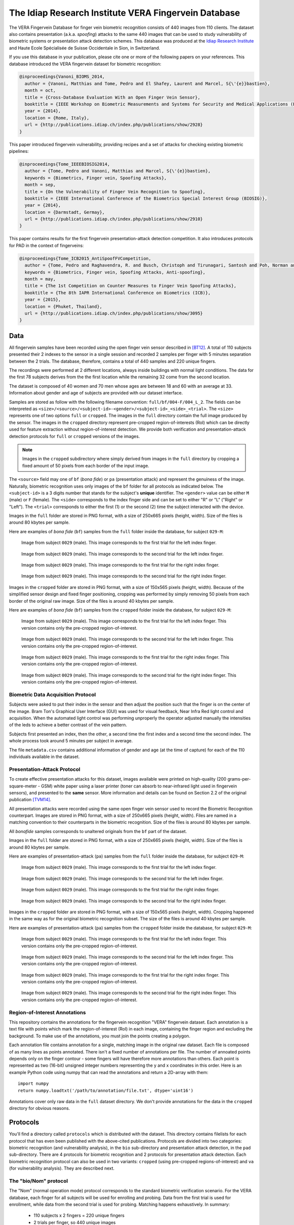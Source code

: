 =======================================================
 The Idiap Research Institute VERA Fingervein Database
=======================================================

The VERA Fingervein Database for finger vein biometric recognition consists
of 440 images from 110 clients.  The dataset also contains presentation (a.k.a.
*spoofing*) attacks to the same 440 images that can be used to study
vulnerability of biometric systems or presentation attack detection schemes.
This database was produced at the `Idiap Research Institute`_ and Haute Ecole
Spécialisée de Suisse Occidentale in Sion, in Switzerland.

If you use this database in your publication, please cite one or more of the
following papers on your references. This database introduced the VERA
fingervein dataset for biometric recognition:

.. code-block:: bibtex

   @inproceedings{Vanoni_BIOMS_2014,
     author = {Vanoni, Matthias and Tome, Pedro and El Shafey, Laurent and Marcel, S{\'{e}}bastien},
     month = oct,
     title = {Cross-Database Evaluation With an Open Finger Vein Sensor},
     booktitle = {IEEE Workshop on Biometric Measurements and Systems for Security and Medical Applications (BioMS)},
     year = {2014},
     location = {Rome, Italy},
     url = {http://publications.idiap.ch/index.php/publications/show/2928}
   }

This paper introduced fingervein vulnerability, providing recipes and a set of
attacks for checking existing biometric pipelines:

.. code-block:: bibtex

  @inproceedings{Tome_IEEEBIOSIG2014,
    author = {Tome, Pedro and Vanoni, Matthias and Marcel, S{\'{e}}bastien},
    keywords = {Biometrics, Finger vein, Spoofing Attacks},
    month = sep,
    title = {On the Vulnerability of Finger Vein Recognition to Spoofing},
    booktitle = {IEEE International Conference of the Biometrics Special Interest Group (BIOSIG)},
    year = {2014},
    location = {Darmstadt, Germay},
    url = {http://publications.idiap.ch/index.php/publications/show/2910}
  }


This paper contains results for the first fingervein presentation-attack
detection competition. It also introduces protocols for PAD in the context of
fingerveins:

.. code-block:: bibtex

  @inproceedings{Tome_ICB2015_AntiSpoofFVCompetition,
    author = {Tome, Pedro and Raghavendra, R. and Busch, Christoph and Tirunagari, Santosh and Poh, Norman and Shekar, B. H. and Gragnaniello, Diego and Sansone, Carlo and Verdoliva, Luisa and Marcel, S{\'{e}}bastien},
    keywords = {Biometrics, Finger vein, Spoofing Attacks, Anti-spoofing},
    month = may,
    title = {The 1st Competition on Counter Measures to Finger Vein Spoofing Attacks},
    booktitle = {The 8th IAPR International Conference on Biometrics (ICB)},
    year = {2015},
    location = {Phuket, Thailand},
    url = {http://publications.idiap.ch/index.php/publications/show/3095}
  }


Data
----

All fingervein samples have been recorded using the open finger vein sensor
described in [BT12]_. A total of 110 subjects presented their 2 indexes to the
sensor in a single session and recorded 2 samples per finger with 5 minutes
separation between the 2 trials. The database, therefore, contains a total of
440 samples and 220 unique fingers.

The recordings were performed at 2 different locations, always inside buildings
with normal light conditions. The data for the first 78 subjects derives from
the the first location while the remaining 32 come from the second location.

The dataset is composed of 40 women and 70 men whose ages are between 18 and 60
with an average at 33. Information about gender and age of subjects are provided
with our dataset interface.

Samples are stored as follow with the following filename convention:
``full/bf/004-F/004_L_2``. The fields can be interpreted as
``<size>/<source>/<subject-id>-<gender>/<subject-id>_<side>_<trial>``. The
``<size>`` represents one of two options ``full`` or ``cropped``. The images in
the ``full`` directory contain the full image produced by the sensor. The
images in the ``cropped`` directory represent pre-cropped region-of-interests
(RoI) which can be directly used for feature extraction without
region-of-interest detection. We provide both verification and
presentation-attack detection protocols for ``full`` or ``cropped`` versions of
the images.

.. note::

   Images in the ``cropped`` subdirectory where simply derived from images in
   the ``full`` directory by cropping a fixed amount of 50 pixels from each
   border of the input image.


The ``<source>`` field may one of ``bf`` (*bona fide*) or ``pa`` (presentation
attack) and represent the genuiness of the image. Naturally, biometric
recognition uses only images of the ``bf`` folder for all protocols as
indicated below.  The ``<subject-id>`` is a 3 digits number that stands for the
subject's **unique** identifier. The ``<gender>`` value can be either ``M``
(male) or ``F`` (female). The ``<side>`` corresponds to the index finger side
and can be set to either "R" or "L" ("Right" or "Left"). The ``<trial>``
corresponds to either the first (1) or the second (2) time the subject
interacted with the device.

Images in the ``full`` folder are stored in PNG format, with a size of 250x665
pixels (height, width).  Size of the files is around 80 kbytes per sample.

Here are examples of *bona fide* (``bf``) samples from the ``full`` folder
inside the database, for subject ``029-M``:

.. figure:: full/bf/029-M/029_L_1.png

   Image from subject ``0029`` (male). This image corresponds to the first
   trial for the left index finger.


.. figure:: full/bf/029-M/029_L_2.png

   Image from subject ``0029`` (male). This image corresponds to the second
   trial for the left index finger.


.. figure:: full/bf/029-M/029_R_1.png

   Image from subject ``0029`` (male). This image corresponds to the first
   trial for the right index finger.


.. figure:: full/bf/029-M/029_R_2.png

   Image from subject ``0029`` (male). This image corresponds to the second
   trial for the right index finger.


Images in the ``cropped`` folder are stored in PNG format, with a size of
150x565 pixels (height, width). Because of the simplified sensor design and
fixed finger positioning, cropping was performed by simply removing 50 pixels
from each border of the original raw image. Size of the files is around 40
kbytes per sample.

Here are examples of *bona fide* (``bf``) samples from the ``cropped`` folder
inside the database, for subject ``029-M``:

.. figure:: cropped/bf/029-M/029_L_1.png

   Image from subject ``0029`` (male). This image corresponds to the first
   trial for the left index finger. This version contains only the pre-cropped
   region-of-interest.


.. figure:: cropped/bf/029-M/029_L_2.png

   Image from subject ``0029`` (male). This image corresponds to the second
   trial for the left index finger. This version contains only the pre-cropped
   region-of-interest.


.. figure:: cropped/bf/029-M/029_R_1.png

   Image from subject ``0029`` (male). This image corresponds to the first
   trial for the right index finger. This version contains only the pre-cropped
   region-of-interest.


.. figure:: cropped/bf/029-M/029_R_2.png

   Image from subject ``0029`` (male). This image corresponds to the second
   trial for the right index finger. This version contains only the pre-cropped
   region-of-interest.


Biometric Data Acquisition Protocol
===================================

Subjects were asked to put their index in the sensor and then adjust the
position such that the finger is on the center of the image. Bram Ton's
Graphical User Interface (GUI) was used for visual feedback, Near Infra Red
light control and acquisition.  When the automated light control was performing
unproperly the operator adjusted manually the intensities of the leds to
achieve a better contrast of the vein pattern.

Subjects first presented an index, then the other, a second time the first
index and a second time the second index. The whole process took around 5
minutes per subject in average.

The file ``metadata.csv`` contains additional information of gender and age (at
the time of capture) for each of the 110 individuals available in the dataset.


Presentation-Attack Protocol
============================

To create effective presentation attacks for this dataset, images available
were printed on high-quality (200 grams-per-square-meter - GSM) white paper
using a laser printer (toner can absorb to near-infrared light used in
fingervein sensors), and presented to the **same** sensor. More information and
details can be found on Section 2.2 of the original publication [TVM14]_.

All presentation attacks were recorded using the same open finger vein
sensor used to record the Biometric Recognition counterpart. Images are stored
in PNG format, with a size of 250x665 pixels (height, width). Files are named
in a matching convention to their counterparts in the biometric recognition.
Size of the files is around 80 kbytes per sample.

All *bonafide* samples corresponds to unaltered originals from the ``bf`` part
of the dataset.

Images in the ``full`` folder are stored in PNG format, with a size of 250x665
pixels (height, width).  Size of the files is around 80 kbytes per sample.

Here are examples of presentation-attack (``pa``) samples from the ``full``
folder inside the database, for subject ``029-M``:

.. figure:: full/pa/029-M/029_L_1.png

   Image from subject ``0029`` (male). This image corresponds to the first
   trial for the left index finger.


.. figure:: full/pa/029-M/029_L_2.png

   Image from subject ``0029`` (male). This image corresponds to the second
   trial for the left index finger.


.. figure:: full/pa/029-M/029_R_1.png

   Image from subject ``0029`` (male). This image corresponds to the first
   trial for the right index finger.


.. figure:: full/pa/029-M/029_R_2.png

   Image from subject ``0029`` (male). This image corresponds to the second
   trial for the right index finger.


Images in the ``cropped`` folder are stored in PNG format, with a size of
150x565 pixels (height, width). Cropping happened in the same way as for the
original biometric recognition subset. The size of the files is around 40
kbytes per sample.

Here are examples of presentation-attack (``pa``) samples from the ``cropped``
folder inside the database, for subject ``029-M``:

.. figure:: cropped/pa/029-M/029_L_1.png

   Image from subject ``0029`` (male). This image corresponds to the first
   trial for the left index finger. This version contains only the pre-cropped
   region-of-interest.


.. figure:: cropped/pa/029-M/029_L_2.png

   Image from subject ``0029`` (male). This image corresponds to the second
   trial for the left index finger. This version contains only the pre-cropped
   region-of-interest.


.. figure:: cropped/pa/029-M/029_R_1.png

   Image from subject ``0029`` (male). This image corresponds to the first
   trial for the right index finger. This version contains only the pre-cropped
   region-of-interest.


.. figure:: cropped/pa/029-M/029_R_2.png

   Image from subject ``0029`` (male). This image corresponds to the second
   trial for the right index finger. This version contains only the pre-cropped
   region-of-interest.


Region-of-Interest Annotations
==============================

This repository contains the annotations for the fingervein recognition "VERA"
fingervein dataset. Each annotation is a text file with points which mark the
region-of-interest (RoI) in each image, containing the finger region and
excluding the background. To make use of the annotations, you must join the
points creating a polygon.

Each annotation file contains annotation for a single, matching image in the
original raw dataset. Each file is composed of as many lines as points
annotated. There isn't a fixed number of annotations per file. The number of
annoated points depends only on the finger contour - some fingers will have
therefore more annotations than others. Each point is represented as two
(16-bit) unsigned integer numbers representing the y and x coordinates in this
order. Here is an example Python code using numpy that can read the annotations
and return a 2D-array with them::

    import numpy
    return numpy.loadtxt('/path/to/annotation/file.txt', dtype='uint16')

Annotations cover only raw data in the ``full`` dataset directory. We don't
provide annotations for the data in the ``cropped`` directory for obvious
reasons.


Protocols
---------

You'll find a directory called ``protocols`` which is distributed with the
dataset. This directory contains filelists for each protocol that has even been
published with the above-cited publications. Protocols are divided into two
categories: biometric recognition (and vulnerability analysis), in the ``bio``
sub-directory and presentation attack detection, in the ``pad`` sub-directory.
There are 4 protocols for biometric recognition and 2 protocols for
presentation attack detection. Each biometric recognition protocol can also be
used in two variants: ``cropped`` (using pre-cropped regions-of-interest) and
``va`` (for vulnerability analysis). They are described next.


The "bio/Nom" protocol
======================

The "Nom" (normal operation mode) protocol corresponds to the standard
biometric verification scenario. For the VERA database, each finger for all
subjects will be used for enrolling and probing. Data from the first trial is
used for enrollment, while data from the second trial is used for probing.
Matching happens exhaustively. In summary:

 * 110 subjects x 2 fingers = 220 unique fingers
 * 2 trials per finger, so 440 unique images
 * Use trial 1 for enrollment and trial 2 for probing
 * Total of 220 genuine scores and 220x219 = 48180 impostor scores
 * No images for training


.. note::

   The ``cropped`` variant of this protocol simply uses images in the
   ``cropped`` directory instead of those in the ``full`` directory. For
   vulnerability analysis, use either images in the ``full`` directory or
   ``cropped`` directory, but match also against probes in the ``*/pa``
   directory **respecting** the probing part of this protocol.


The "bio/Fifty" protocol
========================

The "Fifty" protocol is meant as a reduced version of the "Nom" protocol, for
quick check purposes. All definitions are the same, except we only use the
first 50 subjects in the dataset (numbered 1 until 59). In summary:

 * 50 subjects x 2 fingers = 100 unique fingers
 * 2 sessions per finger, so 200 unique images
 * Use trial sample 1 for enrollment and trial sample 2 for probing
 * Total of 100 genuine scores and 100x99 = 9900 impostor scores
 * Use all remaining images for training (440-200 = 240 images). In this case,
   the remaining images all belong to different subjects that those on the
   development set.

.. note::

   The ``cropped`` variant of this protocol simply uses images in the
   ``cropped`` directory instead of those in the ``full`` directory. For
   vulnerability analysis, use either images in the ``full`` directory or
   ``cropped`` directory, but match also against probes in the ``*/pa``
   directory **respecting** the probing part of this protocol.


The "bio/B" protocol
====================

The "B" protocol was created to simulate a biometric recognition evaluation
scenario similar to that from the UTFVP database (see [BT12]_). 108 unique
fingers were picked:

 * Each of the 2 fingers from the first 48 subjects (96 unique fingers),
   subjects numbered from 1 until 57
 * The left fingers from the next 6 subjects (6 unique fingers), subjects
   numbered from 58 until 65
 * The right fingers from the next 6 subjects (6 unique fingers), subjects
   numbered from 66 until 72

Then, protocol "B" was setup in this way:

  * 108 unique fingers
  * 2 trials per finger, so 216 unique images
  * Match all fingers against all images (even against itself)
  * Total of 216x2 = 432 genuine scores and 216x214 = 46224 impostor scores
  * Use all remaining images for training (440-216 = 224 samples). In this case,
    the remaining images not all belong to different subjects that those on the
    development set.

.. note::

   The ``cropped`` variant of this protocol simply uses images in the
   ``cropped`` directory instead of those in the ``full`` directory. For
   vulnerability analysis, use either images in the ``full`` directory or
   ``cropped`` directory, but match also against probes in the ``*/pa``
   directory **respecting** the probing part of this protocol.


The "bio/Full" protocol
=======================

The "Full" protocol is similar to protocol "B" in the sense it tries to match
all existing images against all others (including itself), but uses all
subjects and samples instead of a limited set. It was conceived to facilitate
cross-folding tests on the database. So:

  * 220 unique fingers
  * 2 trials per finger, so 440 unique images
  * Match all fingers against all images (even against itself)
  * Total of 440x2 = 880 genuine scores and 440x438 = 192720 impostor scores
  * No samples are available for training in this protocol

.. note::

   The ``cropped`` variant of this protocol simply uses images in the
   ``cropped`` directory instead of those in the ``full`` directory. For
   vulnerability analysis, use either images in the ``full`` directory or
   ``cropped`` directory, but match also against probes in the ``*/pa``
   directory **respecting** the probing part of this protocol.


The "pad/full" Protocol
=======================

This is a presentation attack detection protocol. It allows for training and
evaluating binary-decision making counter-measures to Presentation Attacks. The
available data comprised of *bonafide* and presentation attacks are split into
3 sub-groups:

1. Training data ("train"), to be used for training your detector;
2. Development data ("dev"), to be used for threshold estimation and
   fine-tunning;
3. Test data ("test"), with which to report error figures;

Clients that appear in one of the data sets (train, devel or test) do not
appear in any other set.

In this protocol, the full image as captured from the sensor is available to
the user. Here is a summary:

* Training set: 30 subjects (identifiers from 1 to 31 inclusive). There are 240
  samples on this set.
* Development set: 30 subjects (identifiers from 32 to 72 inclusive). There are
  240 samples on this set.
* Test set: 50 subjects (identifiers from 73 to 124 inclusive). There are 400
  samples on this set.


The "pad/cropped" Protocol
==========================

In this protocol, only a pre-cropped image of size 150x565 pixels (height,
width) is provided to the user, that can skip region-of-interest detection on
the processing toolchain. The objective is to test user algorithms don't rely
on information outside of the finger area for presentation attack detection.
The subject separation is the same as for protocol "full".


Canonical Implementation
------------------------

We provide a canonical iterator implementation allowing quick programmatic
access to the raw data provided by this dataset respecting the protocols above.
You'll find this implementation in the package bob.db.verafinger_, which is
part of the Bob_ framework. Please address questions regarding this software to
our `mailing list`_.


.. _idiap research institute: https://www.idiap.ch
.. _bob.db.verafinger: https://pypi.org/project/bob.db.verafinger
.. _bob: https://www.idiap.ch/software/bob
.. _mailing list: https://www.idiap.ch/software/bob/discuss
.. [BT12] *B. Ton*. **Vascular pattern of the finger: biometric of the future? Sensor design, data collection and performance verification**. Masters Thesis, University of Twente, Netherlands, July 2012.
.. [TVM14] *Pedro Tome, Matthias Vanoni and Sébastien Marcel*, **On the Vulnerability of Finger Vein Recognition to Spoofing**, in: IEEE International Conference of the Biometrics Special Interest Group (BIOSIG), Darmstadt, Germay, pages 1 - 10, IEEE, 2014
